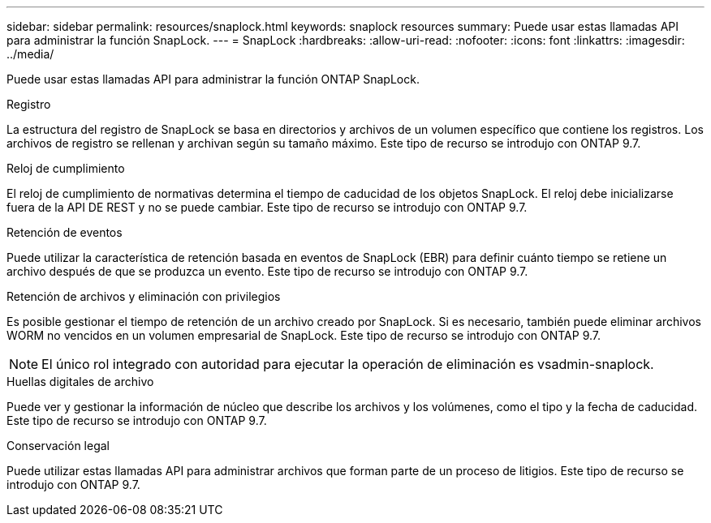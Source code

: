 ---
sidebar: sidebar 
permalink: resources/snaplock.html 
keywords: snaplock resources 
summary: Puede usar estas llamadas API para administrar la función SnapLock. 
---
= SnapLock
:hardbreaks:
:allow-uri-read: 
:nofooter: 
:icons: font
:linkattrs: 
:imagesdir: ../media/


[role="lead"]
Puede usar estas llamadas API para administrar la función ONTAP SnapLock.

.Registro
La estructura del registro de SnapLock se basa en directorios y archivos de un volumen específico que contiene los registros. Los archivos de registro se rellenan y archivan según su tamaño máximo. Este tipo de recurso se introdujo con ONTAP 9.7.

.Reloj de cumplimiento
El reloj de cumplimiento de normativas determina el tiempo de caducidad de los objetos SnapLock. El reloj debe inicializarse fuera de la API DE REST y no se puede cambiar. Este tipo de recurso se introdujo con ONTAP 9.7.

.Retención de eventos
Puede utilizar la característica de retención basada en eventos de SnapLock (EBR) para definir cuánto tiempo se retiene un archivo después de que se produzca un evento. Este tipo de recurso se introdujo con ONTAP 9.7.

.Retención de archivos y eliminación con privilegios
Es posible gestionar el tiempo de retención de un archivo creado por SnapLock. Si es necesario, también puede eliminar archivos WORM no vencidos en un volumen empresarial de SnapLock. Este tipo de recurso se introdujo con ONTAP 9.7.


NOTE: El único rol integrado con autoridad para ejecutar la operación de eliminación es vsadmin-snaplock.

.Huellas digitales de archivo
Puede ver y gestionar la información de núcleo que describe los archivos y los volúmenes, como el tipo y la fecha de caducidad. Este tipo de recurso se introdujo con ONTAP 9.7.

.Conservación legal
Puede utilizar estas llamadas API para administrar archivos que forman parte de un proceso de litigios. Este tipo de recurso se introdujo con ONTAP 9.7.
